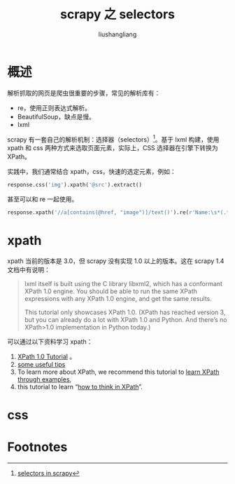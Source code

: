 # -*- coding:utf-8-*-
#+TITLE: scrapy 之 selectors
#+AUTHOR: liushangliang
#+EMAIL: phenix3443+github@gmail.com

* 概述
  解析抓取的网页是爬虫很重要的步骤，常见的解析库有：

  + re，使用正则表达式解析。
  + BeautifulSoup，缺点是慢。
  + lxml

  scrapy 有一套自己的解析机制：选择器（selectors）[fn:1]。基于 lxml 构建，使用 xpath 和 css 两种方式来选取页面元素，实际上，CSS 选择器在引擎下转换为 XPath。

  实践中，我们通常结合 xpath，css，快速的选定元素，例如：

  #+BEGIN_SRC python
response.css('img').xpath('@src').extract()
  #+END_SRC

  甚至可以和 re 一起使用。
  #+BEGIN_SRC python
response.xpath('//a[contains(@href, "image")]/text()').re(r'Name:\s*(.*)')
  #+END_SRC

* xpath
  xpath 当前的版本是 3.0，但 scrapy 没有实现 1.0 以上的版本。这在 scrapy 1.4 文档中有说明：
  #+BEGIN_QUOTE
lxml itself is built using the C library libxml2, which has a conformant XPath 1.0 engine. You should be able to run the same XPath expressions with any XPath 1.0 engine, and get the same results.

This tutorial only showcases XPath 1.0. (XPath has reached version 3, but you can already do a lot with XPath 1.0 and Python. And there’s no XPath>1.0 implementation in Python today.)
  #+END_QUOTE

  可以通过以下资料学习 xpath：
  1. [[http://www.zvon.org/comp/r/tut-XPath_1.html][XPath 1.0 Tutorial]] 。
  2. [[https://blog.scrapinghub.com/2014/07/17/xpath-tips-from-the-web-scraping-trenches?_ga%3D2.114780999.112294409.1541677742-253032679.1540900009][some useful tips]]
  3. To learn more about XPath, we recommend this tutorial to [[http://zvon.org/comp/r/tut-XPath_1.html][ learn XPath through examples]],
  4. this tutorial to learn “[[http://plasmasturm.org/log/xpath101/][how to think in XPath]]”.

* css

* Footnotes

[fn:1] [[https://docs.scrapy.org/en/latest/topics/selectors.html][selectors in scrapy]]
